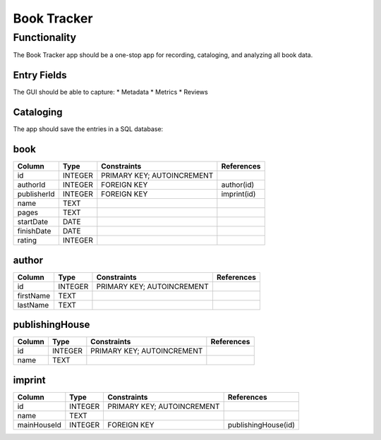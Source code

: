 ============
Book Tracker
============

Functionality
=============
The Book Tracker app should be a one-stop app for recording, cataloging, and analyzing all book data.

Entry Fields
------------
The GUI should be able to capture:
* Metadata
* Metrics
* Reviews

Cataloging
----------
The app should save the entries in a SQL database:

book
----

+-------------+---------+----------------------------+-------------+
| Column      | Type    | Constraints                | References  |
+=============+=========+============================+=============+
| id          | INTEGER | PRIMARY KEY; AUTOINCREMENT |             |
+-------------+---------+----------------------------+-------------+
| authorId    | INTEGER | FOREIGN KEY                | author(id)  |
+-------------+---------+----------------------------+-------------+
| publisherId | INTEGER | FOREIGN KEY                | imprint(id) |
+-------------+---------+----------------------------+-------------+
| name        | TEXT    |                            |             |
+-------------+---------+----------------------------+-------------+
| pages       | TEXT    |                            |             |
+-------------+---------+----------------------------+-------------+
| startDate   | DATE    |                            |             |
+-------------+---------+----------------------------+-------------+
| finishDate  | DATE    |                            |             |
+-------------+---------+----------------------------+-------------+
| rating      | INTEGER |                            |             |
+-------------+---------+----------------------------+-------------+

author
------

+-------------+---------+----------------------------+-------------+
| Column      | Type    | Constraints                | References  |
+=============+=========+============================+=============+
| id          | INTEGER | PRIMARY KEY; AUTOINCREMENT |             |
+-------------+---------+----------------------------+-------------+
| firstName   | TEXT    |                            |             |
+-------------+---------+----------------------------+-------------+
| lastName    | TEXT    |                            |             |
+-------------+---------+----------------------------+-------------+

publishingHouse
---------------

+-------------+---------+----------------------------+-------------+
| Column      | Type    | Constraints                | References  |
+=============+=========+============================+=============+
| id          | INTEGER | PRIMARY KEY; AUTOINCREMENT |             |
+-------------+---------+----------------------------+-------------+
| name        | TEXT    |                            |             |
+-------------+---------+----------------------------+-------------+

imprint
-------

+-------------+---------+----------------------------+---------------------+
| Column      | Type    | Constraints                | References          |
+=============+=========+============================+=====================+
| id          | INTEGER | PRIMARY KEY; AUTOINCREMENT |                     |
+-------------+---------+----------------------------+---------------------+
| name        | TEXT    |                            |                     |
+-------------+---------+----------------------------+---------------------+
| mainHouseId | INTEGER | FOREIGN KEY                | publishingHouse(id) |
+-------------+---------+----------------------------+---------------------+
